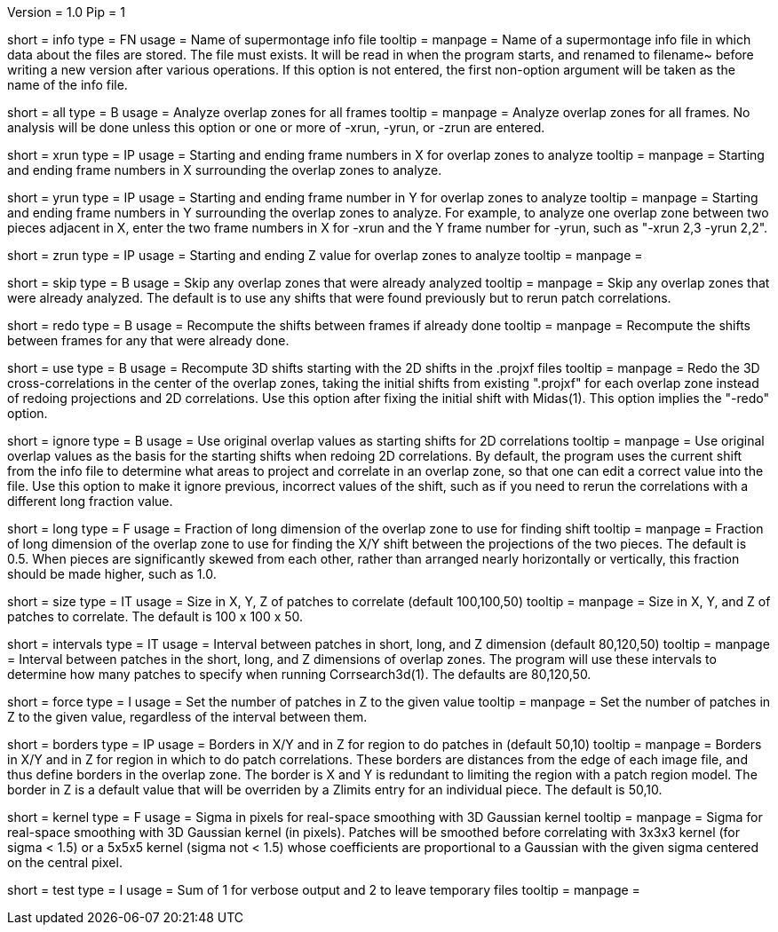 Version = 1.0
Pip = 1

[Field = InfoFile]
short = info
type = FN
usage = Name of supermontage info file
tooltip =
manpage = Name of a supermontage info file in which data about the files
are stored.  The file must exists.  It will be read in when the program
starts, and renamed to filename~ before writing a new version after various operations.
If this option is not entered, the first non-option argument will be
taken as the name of the info file.

[Field = RunAll]
short = all
type = B
usage = Analyze overlap zones for all frames
tooltip =
manpage = Analyze overlap zones for all frames.  No analysis will be done
unless this option or one or more of -xrun, -yrun, or -zrun are entered.

[Field = XRunStartEnd]
short = xrun
type = IP
usage = Starting and ending frame numbers in X for overlap zones to analyze
tooltip =
manpage = Starting and ending frame numbers in X surrounding the overlap zones
to analyze.

[Field = YRunStartEnd]
short = yrun
type = IP
usage = Starting and ending frame number in Y for overlap zones to analyze
tooltip =
manpage = Starting and ending frame numbers in Y surrounding the overlap zones
to analyze.  For example, to analyze one overlap zone between two pieces
adjacent in X, enter the two frame numbers in X for -xrun and the Y frame number
for -yrun, such as "-xrun 2,3 -yrun 2,2".

[Field = ZRunStartEnd]
short = zrun
type = IP
usage = Starting and ending Z value for overlap zones to analyze
tooltip =
manpage =

[Field = SkipDone]
short = skip
type = B
usage = Skip any overlap zones that were already analyzed
tooltip =
manpage = Skip any overlap zones that were already analyzed.  The default is
to use any shifts that were found previously but to rerun patch correlations.

[Field = RedoShifts]
short = redo
type = B
usage = Recompute the shifts between frames if already done
tooltip =
manpage = Recompute the shifts between frames for any that were already done.

[Field = UseProjXformFile]
short = use
type = B
usage = Recompute 3D shifts starting with the 2D shifts in the .projxf files
tooltip =
manpage = Redo the 3D cross-correlations in the center of the overlap zones,
taking the initial shifts from existing ".projxf" for each overlap zone
instead of redoing projections and 2D correlations.  Use this option after
fixing the initial shift with Midas(1).  This option implies the "-redo"
option.

[Field = IgnoreLastShifts]
short = ignore
type = B
usage = Use original overlap values as starting shifts for 2D correlations
tooltip =
manpage = Use original overlap values as the basis for the starting shifts
when redoing 2D correlations.  By default, the program uses the current
shift from the info file to determine what areas to project and correlate in
an overlap zone, so that one can edit a correct value into the file.  Use this
option to make it ignore previous, incorrect values of the shift, such as if
you need to rerun the correlations with a different long fraction value.

[Field = LongFraction]
short = long
type = F
usage = Fraction of long dimension of the overlap zone to use for finding shift
tooltip =
manpage = Fraction of long dimension of the overlap zone to use for 
finding the X/Y shift between the projections of the two pieces.  The default
is 0.5.  When pieces are significantly skewed from each other, rather than
arranged nearly horizontally or vertically, this fraction should be made
higher, such as 1.0.

[Field = PatchSizeXYZ]
short = size
type = IT
usage = Size in X, Y, Z of patches to correlate (default 100,100,50)
tooltip =
manpage = Size in X, Y, and Z of patches to correlate.  The default is 100 x
100 x 50.

[Field = IntervalsShortLongZ]
short = intervals
type = IT
usage = Interval between patches in short, long, and Z dimension (default 
80,120,50)
tooltip =
manpage = Interval between patches in the short, long, and Z dimensions of
overlap zones.  The program will use these intervals to determine how many
patches to specify when running Corrsearch3d(1).  The defaults are 80,120,50.

[Field = ForceNumberInZ]
short = force
type = I
usage = Set the number of patches in Z to the given value
tooltip =
manpage = Set the number of patches in Z to the given value, regardless of
the interval between them.

[Field = BordersInXYandZ]
short = borders
type = IP
usage = Borders in X/Y and in Z for region to do patches in (default 50,10)
tooltip =
manpage = Borders in X/Y and in Z for region in which to do patch
correlations.  These borders are distances from the edge of each image file,
and thus define borders in the overlap zone.  The border is X and Y is
redundant to limiting the region with a patch region model.  The border in Z
is a default value that will be overriden by a Zlimits entry for an individual
piece.  The default is 50,10.

[Field = KernelSigma]
short = kernel
type = F
usage = Sigma in pixels for real-space smoothing with 3D Gaussian kernel
tooltip =
manpage = Sigma for real-space smoothing with 3D Gaussian kernel (in pixels).
Patches will be smoothed before correlating with 3x3x3 kernel (for sigma <
1.5) or a 5x5x5 kernel (sigma not < 1.5) whose coefficients are
proportional to a Gaussian with the given sigma centered on the central
pixel.

[Field = TestMode]
short = test
type = I
usage = Sum of 1 for verbose output and 2 to leave temporary files
tooltip =
manpage = 
